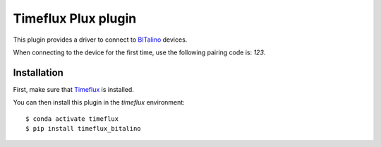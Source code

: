 Timeflux Plux plugin
====================

This plugin provides a driver to connect to `BITalino <https://biosignalsplux.com/>`__ devices.

When connecting to the device for the first time, use the following pairing code is: `123`.

Installation
------------

First, make sure that `Timeflux <https://github.com/timeflux/timeflux>`__ is installed.

You can then install this plugin in the `timeflux` environment:

::

    $ conda activate timeflux
    $ pip install timeflux_bitalino
